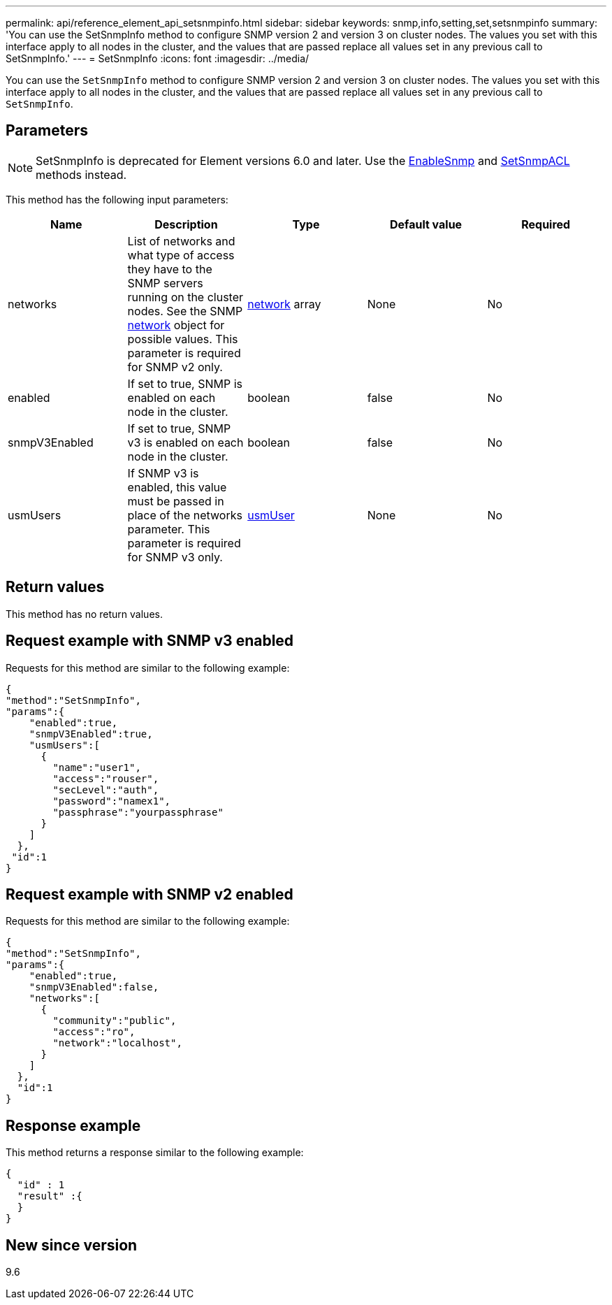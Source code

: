 ---
permalink: api/reference_element_api_setsnmpinfo.html
sidebar: sidebar
keywords: snmp,info,setting,set,setsnmpinfo
summary: 'You can use the SetSnmpInfo method to configure SNMP version 2 and version 3 on cluster nodes. The values you set with this interface apply to all nodes in the cluster, and the values that are passed replace all values set in any previous call to SetSnmpInfo.'
---
= SetSnmpInfo
:icons: font
:imagesdir: ../media/

[.lead]
You can use the `SetSnmpInfo` method to configure SNMP version 2 and version 3 on cluster nodes. The values you set with this interface apply to all nodes in the cluster, and the values that are passed replace all values set in any previous call to `SetSnmpInfo`.

== Parameters

NOTE: SetSnmpInfo is deprecated for Element versions 6.0 and later. Use the xref:reference_element_api_enablesnmp.adoc[EnableSnmp] and xref:reference_element_api_setsnmpacl.adoc[SetSnmpACL] methods instead.

This method has the following input parameters:

[options="header"]
|===
|Name |Description |Type |Default value |Required
a|
networks
a|
List of networks and what type of access they have to the SNMP servers running on the cluster nodes. See the SNMP xref:reference_element_api_network_snmp.adoc[network] object for possible values. This parameter is required for SNMP v2 only.
a|
xref:reference_element_api_network_snmp.adoc[network] array
a|
None
a|
No
a|
enabled
a|
If set to true, SNMP is enabled on each node in the cluster.
a|
boolean
a|
false
a|
No
a|
snmpV3Enabled
a|
If set to true, SNMP v3 is enabled on each node in the cluster.
a|
boolean
a|
false
a|
No
a|
usmUsers
a|
If SNMP v3 is enabled, this value must be passed in place of the networks parameter. This parameter is required for SNMP v3 only.
a|
xref:reference_element_api_usmuser.adoc[usmUser]
a|
None
a|
No
|===

== Return values

This method has no return values.

== Request example with SNMP v3 enabled

Requests for this method are similar to the following example:

----
{
"method":"SetSnmpInfo",
"params":{
    "enabled":true,
    "snmpV3Enabled":true,
    "usmUsers":[
      {
        "name":"user1",
        "access":"rouser",
        "secLevel":"auth",
        "password":"namex1",
        "passphrase":"yourpassphrase"
      }
    ]
  },
 "id":1
}
----

== Request example with SNMP v2 enabled

Requests for this method are similar to the following example:

----
{
"method":"SetSnmpInfo",
"params":{
    "enabled":true,
    "snmpV3Enabled":false,
    "networks":[
      {
        "community":"public",
        "access":"ro",
        "network":"localhost",
      }
    ]
  },
  "id":1
}
----

== Response example

This method returns a response similar to the following example:

----
{
  "id" : 1
  "result" :{
  }
}
----

== New since version

9.6
